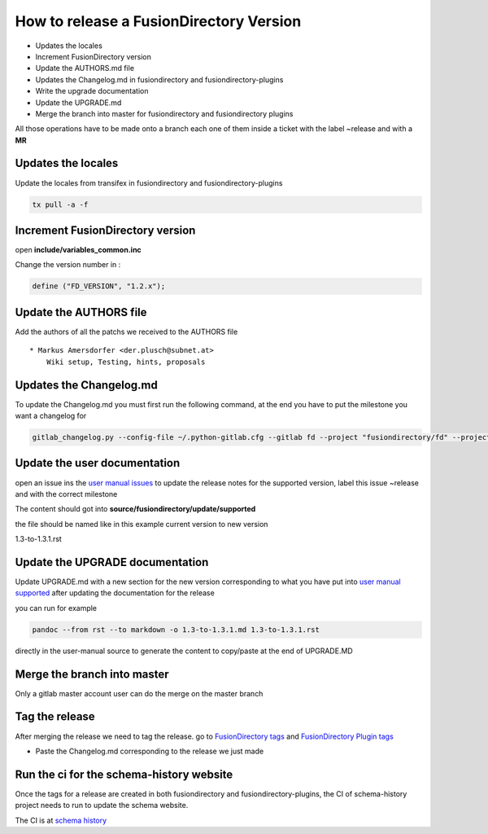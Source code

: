 How to release a FusionDirectory Version
========================================

-  Updates the locales
-  Increment FusionDirectory version
-  Update the AUTHORS.md file
-  Updates the Changelog.md in fusiondirectory and
   fusiondirectory-plugins
-  Write the upgrade documentation
-  Update the UPGRADE.md
-  Merge the branch into master for fusiondirectory and fusiondirectory
   plugins

All those operations have to be made onto a branch each one
of them inside a ticket with the label ~release and with a **MR**

Updates the locales
^^^^^^^^^^^^^^^^^^^

Update the locales from transifex in fusiondirectory and
fusiondirectory-plugins

.. code:: shell

   tx pull -a -f

Increment FusionDirectory version
^^^^^^^^^^^^^^^^^^^^^^^^^^^^^^^^^

open **include/variables_common.inc**

Change the version number in :

.. code:: php

   define ("FD_VERSION", "1.2.x");

Update the AUTHORS file
^^^^^^^^^^^^^^^^^^^^^^^

Add the authors of all the patchs we received to the AUTHORS file

::

   * Markus Amersdorfer <der.plusch@subnet.at>
       Wiki setup, Testing, hints, proposals

Updates the Changelog.md
^^^^^^^^^^^^^^^^^^^^^^^^

To update the Changelog.md you must first run the following command, at the end you have to put the milestone you want a changelog for

.. code:: shell

   gitlab_changelog.py --config-file ~/.python-gitlab.cfg --gitlab fd --project "fusiondirectory/fd" --project "fusiondirectory/fd-plugins" "FusionDirectory 1.3.1"
 
Update the user documentation
^^^^^^^^^^^^^^^^^^^^^^^^^^^^^

open an issue ins the  `user manual issues`_ to update the release notes for 
the supported version, label this issue ~release and with the correct
milestone

The content should got into **source/fusiondirectory/update/supported**

the file should be named like in this example current version to new version


1.3-to-1.3.1.rst
 
Update the UPGRADE documentation
^^^^^^^^^^^^^^^^^^^^^^^^^^^^^^^^

Update UPGRADE.md with a new section for the new version corresponding
to what you have put into `user manual supported`_ after updating the documentation
for the release

you can run for example

.. code:: shell

   pandoc --from rst --to markdown -o 1.3-to-1.3.1.md 1.3-to-1.3.1.rst

directly in the user-manual source to generate the content to copy/paste at the end of UPGRADE.MD

Merge the branch into master
^^^^^^^^^^^^^^^^^^^^^^^^^^^^

Only a gitlab master account user can do the merge on the master branch

Tag the release
^^^^^^^^^^^^^^^

After merging the release we need to tag the release. go to `FusionDirectory tags`_ and `FusionDirectory Plugin tags`_

-  Paste the Changelog.md corresponding to the release we just made

Run the ci for the schema-history website
^^^^^^^^^^^^^^^^^^^^^^^^^^^^^^^^^^^^^^^^^

Once the tags for a release are created in both fusiondirectory and
fusiondirectory-plugins, the CI of schema-history project needs to run
to update the schema website.

The CI is at `schema history`_

.. _user manual issues: https://gitlab.fusiondirectory.org/fusiondirectory/user-manual/-/issues
.. _user manual supported : https://fusiondirectory-user-manual.readthedocs.io/en/latest/fusiondirectory/update/supported/index.html
.. _FusionDirectory tags : https://gitlab.fusiondirectory.org/fusiondirectory/fd/tags
.. _FusionDirectory Plugin tags : https://gitlab.fusiondirectory.org/fusiondirectory/fd-plugins/tags
.. _schema history : https://gitlab.fusiondirectory.org/applications/schema-history
